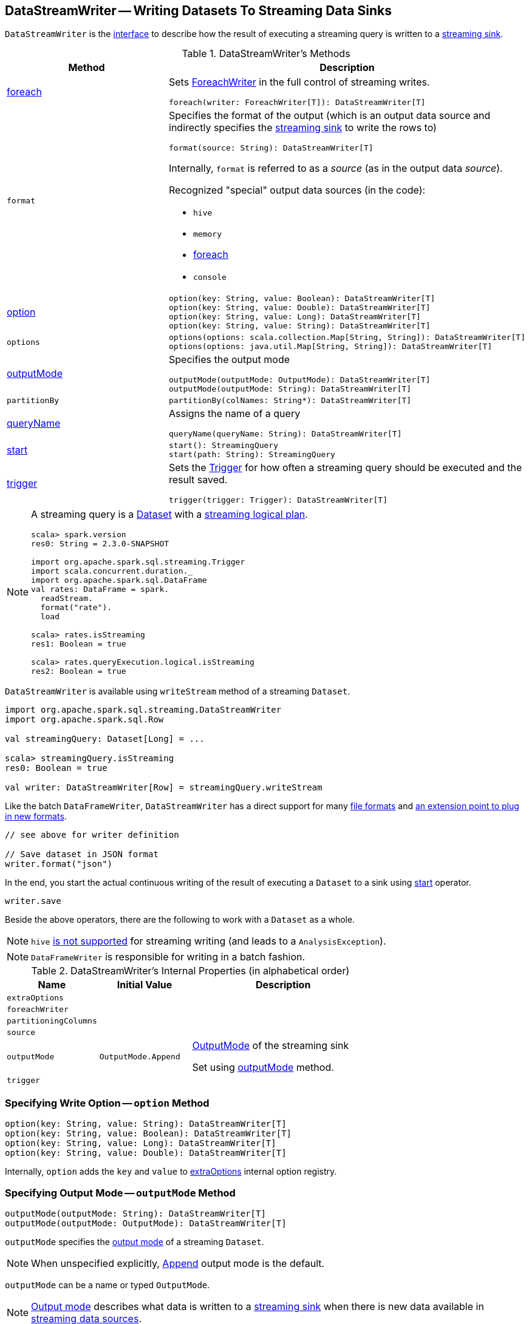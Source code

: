 == [[DataStreamWriter]] DataStreamWriter -- Writing Datasets To Streaming Data Sinks

`DataStreamWriter` is the <<methods, interface>> to describe how the result of executing a streaming query is written to a <<spark-sql-streaming-Sink.adoc#, streaming sink>>.

[[methods]]
.DataStreamWriter's Methods
[cols="1,2",options="header",width="100%"]
|===
| Method
| Description

| <<foreach, foreach>>
a| Sets link:spark-sql-streaming-ForeachWriter.adoc[ForeachWriter] in the full control of streaming writes.

[source, scala]
----
foreach(writer: ForeachWriter[T]): DataStreamWriter[T]
----

| `format`
a| [[format]] Specifies the format of the output (which is an output data source and indirectly specifies the link:spark-sql-streaming-Sink.adoc[streaming sink] to write the rows to)

[source, scala]
----
format(source: String): DataStreamWriter[T]
----

Internally, `format` is referred to as a _source_ (as in the output data _source_).

Recognized "special" output data sources (in the code):

* `hive`
* `memory`
* <<foreach, foreach>>
* `console`

| <<option, option>>
a|

[source, scala]
----
option(key: String, value: Boolean): DataStreamWriter[T]
option(key: String, value: Double): DataStreamWriter[T]
option(key: String, value: Long): DataStreamWriter[T]
option(key: String, value: String): DataStreamWriter[T]
----

| `options`
a| [[options]]

[source, scala]
----
options(options: scala.collection.Map[String, String]): DataStreamWriter[T]
options(options: java.util.Map[String, String]): DataStreamWriter[T]
----

| <<outputMode, outputMode>>
a| Specifies the output mode

[source, scala]
----
outputMode(outputMode: OutputMode): DataStreamWriter[T]
outputMode(outputMode: String): DataStreamWriter[T]
----

| `partitionBy`
a|

[source, scala]
----
partitionBy(colNames: String*): DataStreamWriter[T]
----

| <<queryName, queryName>>
a| Assigns the name of a query

[source, scala]
----
queryName(queryName: String): DataStreamWriter[T]
----

| <<start, start>>
a|

[source, scala]
----
start(): StreamingQuery
start(path: String): StreamingQuery
----

| <<trigger, trigger>>
a| Sets the link:spark-sql-streaming-Trigger.adoc[Trigger] for how often a streaming query should be executed and the result saved.

[source, scala]
----
trigger(trigger: Trigger): DataStreamWriter[T]
----

|===

[NOTE]
====
A streaming query is a link:spark-sql-Dataset.adoc[Dataset] with a link:spark-sql-LogicalPlan.adoc#isStreaming[streaming logical plan].

[source, scala]
----
scala> spark.version
res0: String = 2.3.0-SNAPSHOT

import org.apache.spark.sql.streaming.Trigger
import scala.concurrent.duration._
import org.apache.spark.sql.DataFrame
val rates: DataFrame = spark.
  readStream.
  format("rate").
  load

scala> rates.isStreaming
res1: Boolean = true

scala> rates.queryExecution.logical.isStreaming
res2: Boolean = true
----
====

`DataStreamWriter` is available using `writeStream` method of a streaming `Dataset`.

[source, scala]
----
import org.apache.spark.sql.streaming.DataStreamWriter
import org.apache.spark.sql.Row

val streamingQuery: Dataset[Long] = ...

scala> streamingQuery.isStreaming
res0: Boolean = true

val writer: DataStreamWriter[Row] = streamingQuery.writeStream
----

Like the batch `DataFrameWriter`, `DataStreamWriter` has a direct support for many <<writing-dataframes-to-files, file formats>> and <<format, an extension point to plug in new formats>>.

[source, scala]
----
// see above for writer definition

// Save dataset in JSON format
writer.format("json")
----

In the end, you start the actual continuous writing of the result of executing a `Dataset` to a sink using <<start, start>> operator.

[source, scala]
----
writer.save
----

Beside the above operators, there are the following to work with a `Dataset` as a whole.

NOTE: `hive` <<start, is not supported>> for streaming writing (and leads to a `AnalysisException`).

NOTE: `DataFrameWriter` is responsible for writing in a batch fashion.

[[internal-properties]]
.DataStreamWriter's Internal Properties (in alphabetical order)
[cols="1,1,2",options="header",width="100%"]
|===
| Name
| Initial Value
| Description

| [[extraOptions]] `extraOptions`
|
|

| [[foreachWriter]] `foreachWriter`
|
|

| [[partitioningColumns]] `partitioningColumns`
|
|

| [[source]] `source`
|
|

| [[outputMode-property]] `outputMode`
| `OutputMode.Append`
| link:spark-sql-streaming-OutputMode.adoc[OutputMode] of the streaming sink

Set using <<outputMode, outputMode>> method.

| [[trigger-property]] `trigger`
|
|
|===

=== [[option]] Specifying Write Option -- `option` Method

[source, scala]
----
option(key: String, value: String): DataStreamWriter[T]
option(key: String, value: Boolean): DataStreamWriter[T]
option(key: String, value: Long): DataStreamWriter[T]
option(key: String, value: Double): DataStreamWriter[T]
----

Internally, `option` adds the `key` and `value` to <<extraOptions, extraOptions>> internal option registry.

=== [[outputMode]] Specifying Output Mode -- `outputMode` Method

[source, scala]
----
outputMode(outputMode: String): DataStreamWriter[T]
outputMode(outputMode: OutputMode): DataStreamWriter[T]
----

`outputMode` specifies the link:spark-sql-streaming-OutputMode.adoc[output mode] of a streaming `Dataset`.

NOTE: When unspecified explicitly, link:spark-sql-streaming-OutputMode.adoc#Append[Append] output mode is the default.

`outputMode` can be a name or typed `OutputMode`.

NOTE: link:spark-sql-streaming-OutputMode.adoc[Output mode] describes what data is written to a link:spark-sql-streaming-Sink.adoc[streaming sink] when there is new data available in link:spark-sql-streaming-Source.adoc[streaming data sources].

=== [[queryName]] Setting Query Name -- `queryName` method

[source, scala]
----
queryName(queryName: String): DataStreamWriter[T]
----

`queryName` sets the name of a link:spark-sql-streaming-StreamingQuery.adoc[streaming query].

Internally, it is just an additional <<option, option>> with the key `queryName`.

=== [[trigger]] Setting How Often to Execute Streaming Query -- `trigger` method

[source, scala]
----
trigger(trigger: Trigger): DataStreamWriter[T]
----

`trigger` method sets the time interval of the *trigger* (that executes a batch runner) for a streaming query.

NOTE: `Trigger` specifies how often results should be produced by a link:spark-sql-streaming-StreamingQuery.adoc[StreamingQuery]. See link:spark-sql-streaming-Trigger.adoc[Trigger].

The default trigger is link:spark-sql-streaming-Trigger.adoc#ProcessingTime[ProcessingTime(0L)] that runs a streaming query as often as possible.

TIP: Consult link:spark-sql-streaming-Trigger.adoc[Trigger] to learn about `Trigger` and `ProcessingTime` types.

=== [[start]] Starting Continuous Writing to Sink -- `start` Method

[source, scala]
----
start(): StreamingQuery
start(path: String): StreamingQuery  // <1>
----
<1> Sets `path` option to `path` and passes the call on to `start()`

`start` starts a streaming query.

`start` gives a link:spark-sql-streaming-StreamingQuery.adoc[StreamingQuery] to control the execution of the continuous query.

NOTE: Whether or not you have to specify `path` option depends on the streaming sink in use.

Internally, `start` branches off per `source`.

* `memory`
* `foreach`
* other formats

...FIXME

[[start-options]]
.start's Options
[cols="1,2",options="header",width="100%"]
|===
| Option
| Description

| `queryName`
| Name of active streaming query

| [[checkpointLocation]] `checkpointLocation`
| Directory for checkpointing (and to store query metadata like offsets before and after being processed, the link:spark-sql-streaming-StreamExecution.adoc#id[query id], etc.)
|===

`start` reports a `AnalysisException` when `source` is `hive`.

[source, scala]
----
val q =  spark.
  readStream.
  text("server-logs/*").
  writeStream.
  format("hive") <-- hive format used as a streaming sink
scala> q.start
org.apache.spark.sql.AnalysisException: Hive data source can only be used with tables, you can not write files of Hive data source directly.;
  at org.apache.spark.sql.streaming.DataStreamWriter.start(DataStreamWriter.scala:234)
  ... 48 elided
----

NOTE: Define options using <<option, option>> or <<options, options>> methods.

=== [[foreach]] Making ForeachWriter in Charge of Streaming Writes -- `foreach` method

[source, scala]
----
foreach(writer: ForeachWriter[T]): DataStreamWriter[T]
----

`foreach` sets the input link:spark-sql-streaming-ForeachWriter.adoc[ForeachWriter] to be in control of streaming writes.

Internally, `foreach` sets the streaming output <<format, format>> as `foreach` and `foreachWriter` as the input `writer`.

NOTE: `foreach` uses `SparkSession` to access `SparkContext` to clean the `ForeachWriter`.

[NOTE]
====
`foreach` reports an `IllegalArgumentException` when `writer` is `null`.

```
foreach writer cannot be null
```
====
